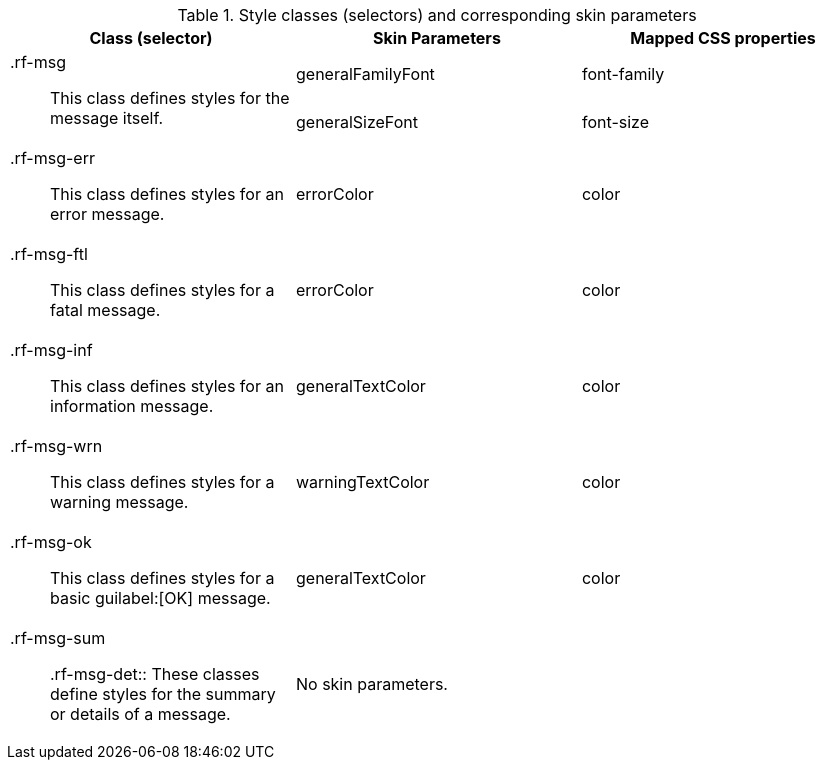 [[tabl-richmessage-Style_classes_and_corresponding_skin_parameters]]

.Style classes (selectors) and corresponding skin parameters
[options="header", valign="middle", cols="1a,1,1"]
|===============
|Class (selector)|Skin Parameters|Mapped CSS properties

.2+|+.rf-msg+:: This class defines styles for the message itself.
|+generalFamilyFont+|font-family
|+generalSizeFont+|font-size

|+.rf-msg-err+:: This class defines styles for an error message.
|+errorColor+|color

|+.rf-msg-ftl+:: This class defines styles for a fatal message.
|+errorColor+|color

|+.rf-msg-inf+:: This class defines styles for an information message.
|+generalTextColor+|color

|+.rf-msg-wrn+:: This class defines styles for a warning message.
|+warningTextColor+|color

|+.rf-msg-ok+:: This class defines styles for a basic guilabel:[OK] message.
|+generalTextColor+|color

|+.rf-msg-sum+:: +.rf-msg-det+:: These classes define styles for the summary or details of a message.
2+|No skin parameters.
|===============

